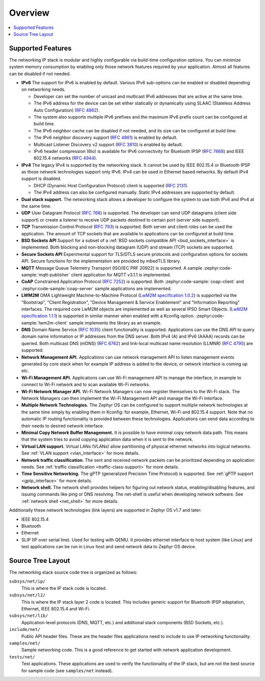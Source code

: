 .. _ip_stack_overview:

Overview
########

.. contents::
    :local:
    :depth: 2

Supported Features
******************

The networking IP stack is modular and highly configurable via build-time
configuration options. You can minimize system memory consumption by enabling
only those network features required by your application. Almost all features
can be disabled if not needed.

* **IPv6** The support for IPv6 is enabled by default. Various IPv6 sub-options
  can be enabled or disabled depending on networking needs.

  * Developer can set the number of unicast and multicast IPv6 addresses that
    are active at the same time.
  * The IPv6 address for the device can be set either statically or
    dynamically using SLAAC (Stateless Address Auto Configuration)
    (`RFC 4862 <https://tools.ietf.org/html/rfc4862>`_).
  * The system also supports multiple IPv6 prefixes and the maximum
    IPv6 prefix count can be configured at build time.
  * The IPv6 neighbor cache can be disabled if not needed, and its size can be
    configured at build time.
  * The IPv6 neighbor discovery support
    (`RFC 4861 <https://tools.ietf.org/html/rfc4861>`_) is enabled by default.
  * Multicast Listener Discovery v2 support
    (`RFC 3810 <https://tools.ietf.org/html/rfc3810>`_) is enabled by default.
  * IPv6 header compression (6lo) is available for IPv6 connectivity for
    Bluetooth IPSP (`RFC 7668 <https://tools.ietf.org/html/rfc7668>`_) and
    IEEE 802.15.4 networks (`RFC 4944 <https://tools.ietf.org/html/rfc4944>`_).

* **IPv4** The legacy IPv4 is supported by the networking stack. It cannot be
  used by IEEE 802.15.4 or Bluetooth IPSP as those network technologies support
  only IPv6. IPv4 can be used in Ethernet based networks. By default IPv4
  support is disabled.

  * DHCP (Dynamic Host Configuration Protocol) client is supported
    (`RFC 2131 <https://tools.ietf.org/html/rfc2131>`_).
  * The IPv4 address can also be configured manually. Static IPv4 addresses
    are supported by default.

* **Dual stack support.** The networking stack allows a developer to configure
  the system to use both IPv6 and IPv4 at the same time.

* **UDP** User Datagram Protocol
  (`RFC 768 <https://tools.ietf.org/html/rfc768>`_) is supported.
  The developer can send UDP datagrams (client side support) or create a
  listener to receive UDP packets destined to certain port (server side
  support).

* **TCP** Transmission Control Protocol
  (`RFC 793 <https://tools.ietf.org/html/rfc793>`_) is supported. Both server
  and client roles can be used the application. The amount of TCP sockets
  that are available to applications can be configured at build time.

* **BSD Sockets API** Support for a subset of a
  :ref:`BSD sockets compatible API <bsd_sockets_interface>` is
  implemented. Both blocking and non-blocking datagram (UDP) and stream (TCP)
  sockets are supported.

* **Secure Sockets API** Experimental support for TLS/DTLS secure protocols and
  configuration options for sockets API. Secure functions for the implementation
  are provided by mbedTLS library.

* **MQTT** Message Queue Telemetry Transport (ISO/IEC PRF 20922) is supported.
  A sample :zephyr:code-sample:`mqtt-publisher` client application for MQTT v3.1.1 is
  implemented.

* **CoAP** Constrained Application Protocol
  (`RFC 7252 <https://tools.ietf.org/html/rfc7252>`_) is supported.
  Both :zephyr:code-sample:`coap-client` and :zephyr:code-sample:`coap-server` sample
  applications are implemented.

* **LWM2M** OMA Lightweight Machine-to-Machine Protocol
  (`LwM2M specification 1.0.2`_) is supported via the "Bootstrap", "Client
  Registration", "Device Management & Service Enablement" and "Information
  Reporting" interfaces.  The required core LwM2M objects are implemented as
  well as several IPSO Smart Objects. (`LwM2M specification 1.1.1`_) is
  supported in similar manner when enabled with a Kconfig option.
  :zephyr:code-sample:`lwm2m-client` sample implements the library as an example.

* **DNS** Domain Name Service
  (`RFC 1035 <https://tools.ietf.org/html/rfc1035>`_) client functionality
  is supported.
  Applications can use the DNS API to query domain name information or IP
  addresses from the DNS server. Both IPv4 (A) and IPv6 (AAAA) records can
  be queried.
  Both multicast DNS (mDNS) (`RFC 6762 <https://tools.ietf.org/html/rfc6762>`_)
  and link-local multicast name resolution
  (LLMNR) (`RFC 4795 <https://tools.ietf.org/html/rfc4795>`_) are supported.

* **Network Management API.** Applications can use network management API to
  listen management events generated by core stack when for example IP address
  is added to the device, or network interface is coming up etc.

* **Wi-Fi Management API.** Applications can use Wi-Fi management API to
  manage the interface, in example to connect to Wi-Fi network and to scan
  available Wi-Fi networks.

* **Wi-Fi Network Manager API.** Wi-Fi Network Managers can now register
  themselves to the Wi-Fi stack. The Network Managers can then implement
  the Wi-Fi Management API and manage the Wi-Fi interface.

* **Multiple Network Technologies.** The Zephyr OS can be configured to
  support multiple network technologies at the same time simply by enabling
  them in Kconfig: for example, Ethernet, Wi-Fi and 802.15.4 support. Note
  that no automatic IP routing functionality is provided between these
  technologies. Applications can send data according to their needs to desired
  network interface.

* **Minimal Copy Network Buffer Management.** It is possible to have minimal
  copy network data path. This means that the system tries to avoid copying
  application data when it is sent to the network.

* **Virtual LAN support.** Virtual LANs (VLANs) allow partitioning of physical
  ethernet networks into logical networks.
  See :ref:`VLAN support <vlan_interface>` for more details.

* **Network traffic classification.** The sent and received network packets can
  be prioritized depending on application needs.
  See :ref:`traffic classification <traffic-class-support>` for more details.

* **Time Sensitive Networking.** The gPTP (generalized Precision Time Protocol)
  is supported. See :ref:`gPTP support <gptp_interface>` for more details.

* **Network shell.** The network shell provides helpers for figuring out
  network status, enabling/disabling features, and issuing commands like ping
  or DNS resolving. The net-shell is useful when developing network software.
  See :ref:`network shell <net_shell>` for more details.

Additionally these network technologies (link layers) are supported in
Zephyr OS v1.7 and later:

* IEEE 802.15.4
* Bluetooth
* Ethernet
* SLIP (IP over serial line). Used for testing with QEMU. It provides
  ethernet interface to host system (like Linux) and test applications
  can be run in Linux host and send network data to Zephyr OS device.

Source Tree Layout
******************

The networking stack source code tree is organized as follows:

``subsys/net/ip/``
  This is where the IP stack code is located.

``subsys/net/l2/``
  This is where the IP stack layer 2 code is located. This includes generic
  support for Bluetooth IPSP adaptation, Ethernet, IEEE 802.15.4 and Wi-Fi.

``subsys/net/lib/``
  Application-level protocols (DNS, MQTT, etc.) and additional stack
  components (BSD Sockets, etc.).

``include/net/``
  Public API header files. These are the header files applications need
  to include to use IP networking functionality.

``samples/net/``
  Sample networking code. This is a good reference to get started with
  network application development.

``tests/net/``
  Test applications. These applications are used to verify the
  functionality of the IP stack, but are not the best
  source for sample code (see ``samples/net`` instead).

.. _LwM2M specification 1.0.2:
   http://openmobilealliance.org/release/LightweightM2M/V1_0_2-20180209-A/OMA-TS-LightweightM2M-V1_0_2-20180209-A.pdf

.. _LwM2M specification 1.1.1:
   http://openmobilealliance.org/release/LightweightM2M/V1_1_1-20190617-A/
